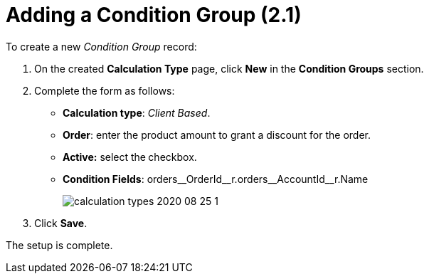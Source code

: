 = Adding a Condition Group (2.1)

To create a new _Condition Group_ record:

. On the created *Calculation Type* page, click *New* in the *Condition Groups* section.
. Complete the form as follows:
* *Calculation type*: _Client Based_.
* *Order*: enter the product amount to grant a discount for the order.
* *Active:* select the** **checkbox.
* *Condition Fields*: [.apiobject]#orders\__OrderId__r.orders\__AccountId__r.Name#
+
image:calculation-types-2020-08-25-1.png[]
. Click *Save*.

The setup is complete.
